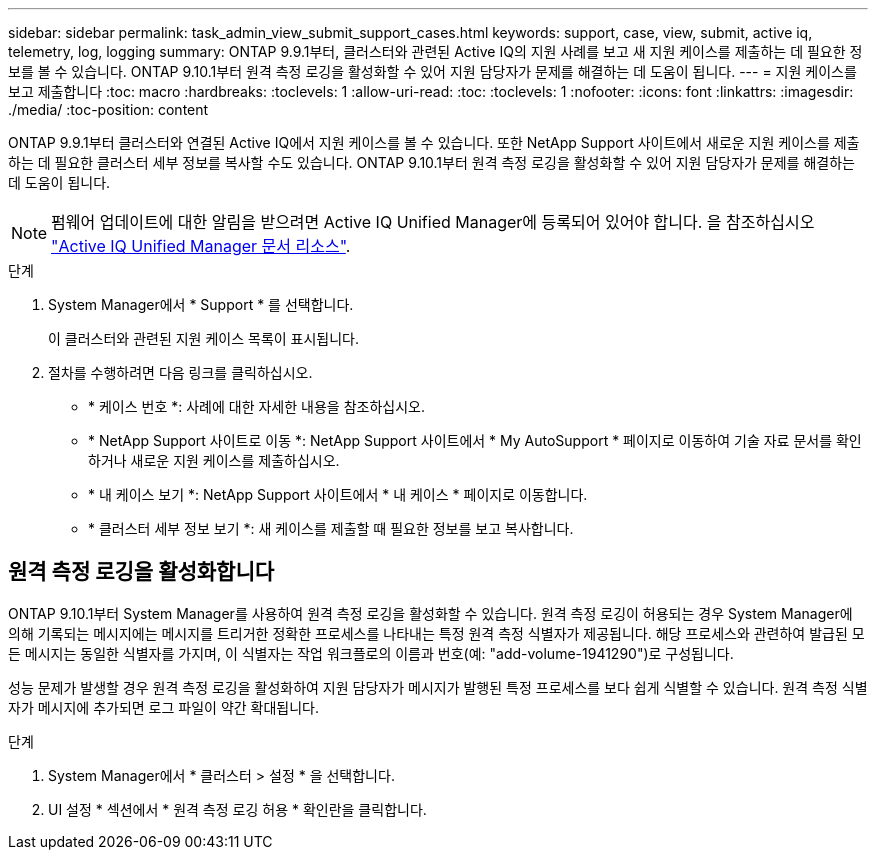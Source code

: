 ---
sidebar: sidebar 
permalink: task_admin_view_submit_support_cases.html 
keywords: support, case, view, submit, active iq, telemetry, log, logging 
summary: ONTAP 9.9.1부터, 클러스터와 관련된 Active IQ의 지원 사례를 보고 새 지원 케이스를 제출하는 데 필요한 정보를 볼 수 있습니다. ONTAP 9.10.1부터 원격 측정 로깅을 활성화할 수 있어 지원 담당자가 문제를 해결하는 데 도움이 됩니다. 
---
= 지원 케이스를 보고 제출합니다
:toc: macro
:hardbreaks:
:toclevels: 1
:allow-uri-read: 
:toc: 
:toclevels: 1
:nofooter: 
:icons: font
:linkattrs: 
:imagesdir: ./media/
:toc-position: content


[role="lead"]
ONTAP 9.9.1부터 클러스터와 연결된 Active IQ에서 지원 케이스를 볼 수 있습니다. 또한 NetApp Support 사이트에서 새로운 지원 케이스를 제출하는 데 필요한 클러스터 세부 정보를 복사할 수도 있습니다. ONTAP 9.10.1부터 원격 측정 로깅을 활성화할 수 있어 지원 담당자가 문제를 해결하는 데 도움이 됩니다.


NOTE: 펌웨어 업데이트에 대한 알림을 받으려면 Active IQ Unified Manager에 등록되어 있어야 합니다. 을 참조하십시오 link:https://netapp.com/support-and-training/documentation/active-iq-unified-manager["Active IQ Unified Manager 문서 리소스"^].

.단계
. System Manager에서 * Support * 를 선택합니다.
+
이 클러스터와 관련된 지원 케이스 목록이 표시됩니다.

. 절차를 수행하려면 다음 링크를 클릭하십시오.
+
** * 케이스 번호 *: 사례에 대한 자세한 내용을 참조하십시오.
** * NetApp Support 사이트로 이동 *: NetApp Support 사이트에서 * My AutoSupport * 페이지로 이동하여 기술 자료 문서를 확인하거나 새로운 지원 케이스를 제출하십시오.
** * 내 케이스 보기 *: NetApp Support 사이트에서 * 내 케이스 * 페이지로 이동합니다.
** * 클러스터 세부 정보 보기 *: 새 케이스를 제출할 때 필요한 정보를 보고 복사합니다.






== 원격 측정 로깅을 활성화합니다

ONTAP 9.10.1부터 System Manager를 사용하여 원격 측정 로깅을 활성화할 수 있습니다. 원격 측정 로깅이 허용되는 경우 System Manager에 의해 기록되는 메시지에는 메시지를 트리거한 정확한 프로세스를 나타내는 특정 원격 측정 식별자가 제공됩니다. 해당 프로세스와 관련하여 발급된 모든 메시지는 동일한 식별자를 가지며, 이 식별자는 작업 워크플로의 이름과 번호(예: "add-volume-1941290")로 구성됩니다.

성능 문제가 발생할 경우 원격 측정 로깅을 활성화하여 지원 담당자가 메시지가 발행된 특정 프로세스를 보다 쉽게 식별할 수 있습니다. 원격 측정 식별자가 메시지에 추가되면 로그 파일이 약간 확대됩니다.

.단계
. System Manager에서 * 클러스터 > 설정 * 을 선택합니다.
. UI 설정 * 섹션에서 * 원격 측정 로깅 허용 * 확인란을 클릭합니다.

